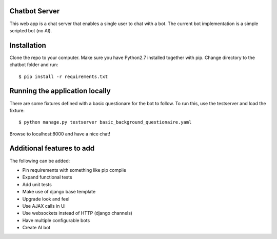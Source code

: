 Chatbot Server
=============
This web app is a chat server that enables a single user to chat with a bot. 
The current bot implementation is a simple scripted bot (no AI).

Installation
============
Clone the repo to your computer. 
Make sure you have Python2.7 installed together with pip.
Change directory to the chatbot folder and run::

  $ pip install -r requirements.txt
    
Running the application locally
===============================
There are some fixtures defined with a basic questionare for the bot to follow.
To run this, use the testserver and load the fixture::

  $ python manage.py testserver	basic_background_questionaire.yaml
  
Browse to localhost:8000 and have a nice chat!


Additional features to add
==========================
The following can be added:

* Pin requirements with something like pip compile
* Expand functional tests
* Add unit tests
* Make use of django base template
* Upgrade look and feel
* Use AJAX calls in UI
* Use websockets instead of HTTP (django channels)
* Have multiple configurable bots
* Create AI bot

